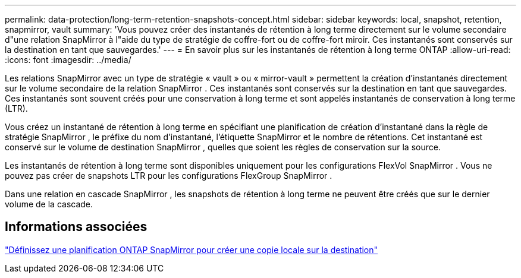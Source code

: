 ---
permalink: data-protection/long-term-retention-snapshots-concept.html 
sidebar: sidebar 
keywords: local, snapshot, retention, snapmirror, vault 
summary: 'Vous pouvez créer des instantanés de rétention à long terme directement sur le volume secondaire d"une relation SnapMirror à l"aide du type de stratégie de coffre-fort ou de coffre-fort miroir.  Ces instantanés sont conservés sur la destination en tant que sauvegardes.' 
---
= En savoir plus sur les instantanés de rétention à long terme ONTAP
:allow-uri-read: 
:icons: font
:imagesdir: ../media/


[role="lead"]
Les relations SnapMirror avec un type de stratégie « vault » ou « mirror-vault » permettent la création d'instantanés directement sur le volume secondaire de la relation SnapMirror .  Ces instantanés sont conservés sur la destination en tant que sauvegardes.  Ces instantanés sont souvent créés pour une conservation à long terme et sont appelés instantanés de conservation à long terme (LTR).

Vous créez un instantané de rétention à long terme en spécifiant une planification de création d'instantané dans la règle de stratégie SnapMirror , le préfixe du nom d'instantané, l'étiquette SnapMirror et le nombre de rétentions.  Cet instantané est conservé sur le volume de destination SnapMirror , quelles que soient les règles de conservation sur la source.

Les instantanés de rétention à long terme sont disponibles uniquement pour les configurations FlexVol SnapMirror .  Vous ne pouvez pas créer de snapshots LTR pour les configurations FlexGroup SnapMirror .

Dans une relation en cascade SnapMirror , les snapshots de rétention à long terme ne peuvent être créés que sur le dernier volume de la cascade.



== Informations associées

link:define-schedule-create-local-copy-destination-task.html["Définissez une planification ONTAP SnapMirror pour créer une copie locale sur la destination"]
